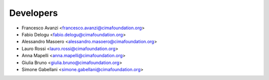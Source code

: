 ==========
Developers
==========

* Francesco Avanzi <francesco.avanzi@cimafoundation.org>
* Fabio Delogu <fabio.delogu@cimafoundation.org>
* Alessandro Masoero <alessandro.masoero@cimafoundation.org>
* Lauro Rossi <lauro.rossi@cimafoundation.org>
* Anna Mapelli <anna.mapelli@cimafoundation.org>
* Giulia Bruno <giulia.bruno@cimafoundation.org>
* Simone Gabellani <simone.gabellani@cimafoundation.org>

